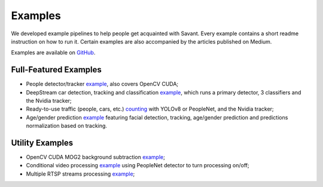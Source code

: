 Examples
========

We developed example pipelines to help people get acquainted with Savant. Every example contains a short readme instruction on how to run it. Certain examples are also accompanied by the articles published on Medium.

Examples are available on `GitHub <https://github.com/insight-platform/Savant/tree/develop/samples>`_.

Full-Featured Examples
----------------------

- People detector/tracker `example <https://github.com/insight-platform/Savant/tree/develop/samples/peoplenet_detector>`__, also covers OpenCV CUDA;
- DeepStream car detection, tracking and classification `example <https://github.com/insight-platform/Savant/tree/develop/samples/nvidia_car_classification>`__, which runs a primary detector, 3 classifiers and the Nvidia tracker;
- Ready-to-use traffic (people, cars, etc.) `counting <https://github.com/insight-platform/Savant/tree/develop/samples/traffic_meter>`__ with YOLOv8 or PeopleNet, and the Nvidia tracker;
- Age/gender prediction `example <https://github.com/insight-platform/Savant/tree/develop/samples/age_gender_recognition>`__ featuring facial detection, tracking, age/gender prediction and predictions normalization based on tracking.

Utility Examples
----------------

- OpenCV CUDA MOG2 background subtraction `example <https://github.com/insight-platform/Savant/tree/develop/samples/opencv_cuda_bg_remover_mog2>`__;
- Conditional video processing `example <https://github.com/insight-platform/Savant/tree/develop/samples/conditional_video_processing>`__ using PeopleNet detector to turn processing on/off;
- Multiple RTSP streams processing `example <https://github.com/insight-platform/Savant/tree/develop/samples/multiple_rtsp>`__;
